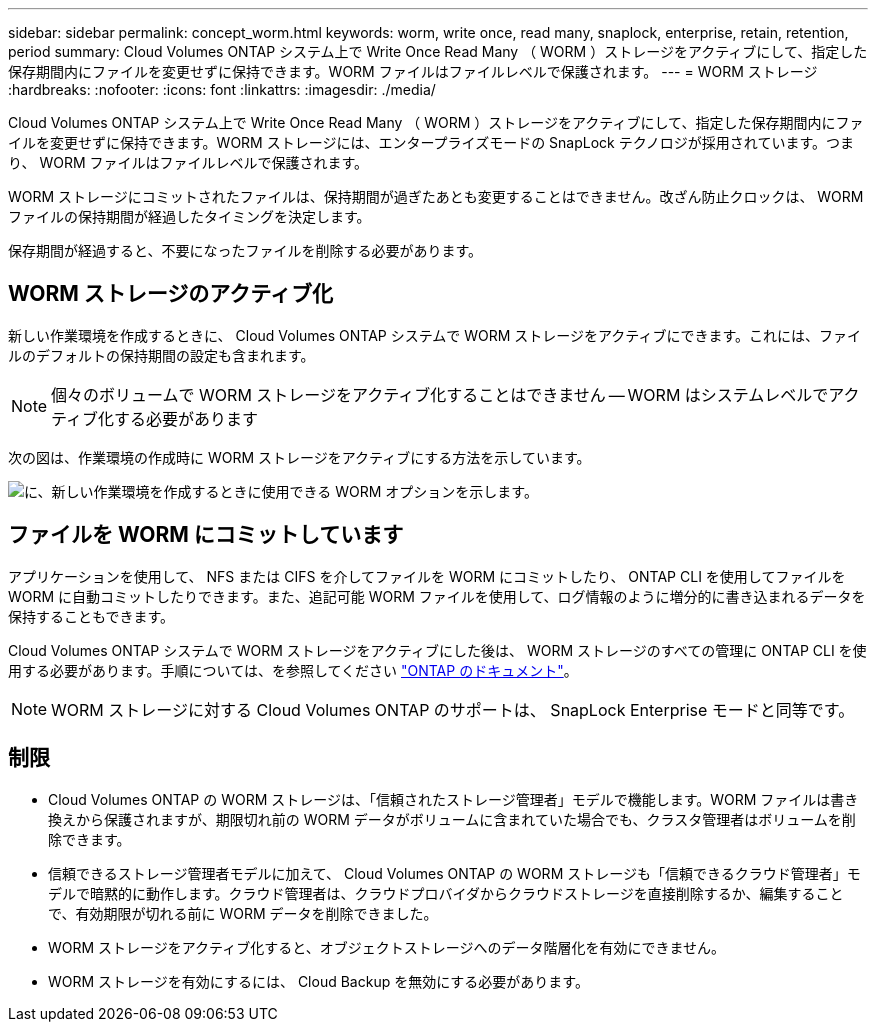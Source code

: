 ---
sidebar: sidebar 
permalink: concept_worm.html 
keywords: worm, write once, read many, snaplock, enterprise, retain, retention, period 
summary: Cloud Volumes ONTAP システム上で Write Once Read Many （ WORM ）ストレージをアクティブにして、指定した保存期間内にファイルを変更せずに保持できます。WORM ファイルはファイルレベルで保護されます。 
---
= WORM ストレージ
:hardbreaks:
:nofooter: 
:icons: font
:linkattrs: 
:imagesdir: ./media/


[role="lead"]
Cloud Volumes ONTAP システム上で Write Once Read Many （ WORM ）ストレージをアクティブにして、指定した保存期間内にファイルを変更せずに保持できます。WORM ストレージには、エンタープライズモードの SnapLock テクノロジが採用されています。つまり、 WORM ファイルはファイルレベルで保護されます。

WORM ストレージにコミットされたファイルは、保持期間が過ぎたあとも変更することはできません。改ざん防止クロックは、 WORM ファイルの保持期間が経過したタイミングを決定します。

保存期間が経過すると、不要になったファイルを削除する必要があります。



== WORM ストレージのアクティブ化

新しい作業環境を作成するときに、 Cloud Volumes ONTAP システムで WORM ストレージをアクティブにできます。これには、ファイルのデフォルトの保持期間の設定も含まれます。


NOTE: 個々のボリュームで WORM ストレージをアクティブ化することはできません -- WORM はシステムレベルでアクティブ化する必要があります

次の図は、作業環境の作成時に WORM ストレージをアクティブにする方法を示しています。

image:screenshot_enable_worm.png["に、新しい作業環境を作成するときに使用できる WORM オプションを示します。"]



== ファイルを WORM にコミットしています

アプリケーションを使用して、 NFS または CIFS を介してファイルを WORM にコミットしたり、 ONTAP CLI を使用してファイルを WORM に自動コミットしたりできます。また、追記可能 WORM ファイルを使用して、ログ情報のように増分的に書き込まれるデータを保持することもできます。

Cloud Volumes ONTAP システムで WORM ストレージをアクティブにした後は、 WORM ストレージのすべての管理に ONTAP CLI を使用する必要があります。手順については、を参照してください http://docs.netapp.com/ontap-9/topic/com.netapp.doc.pow-arch-con/home.html["ONTAP のドキュメント"^]。


NOTE: WORM ストレージに対する Cloud Volumes ONTAP のサポートは、 SnapLock Enterprise モードと同等です。



== 制限

* Cloud Volumes ONTAP の WORM ストレージは、「信頼されたストレージ管理者」モデルで機能します。WORM ファイルは書き換えから保護されますが、期限切れ前の WORM データがボリュームに含まれていた場合でも、クラスタ管理者はボリュームを削除できます。
* 信頼できるストレージ管理者モデルに加えて、 Cloud Volumes ONTAP の WORM ストレージも「信頼できるクラウド管理者」モデルで暗黙的に動作します。クラウド管理者は、クラウドプロバイダからクラウドストレージを直接削除するか、編集することで、有効期限が切れる前に WORM データを削除できました。
* WORM ストレージをアクティブ化すると、オブジェクトストレージへのデータ階層化を有効にできません。
* WORM ストレージを有効にするには、 Cloud Backup を無効にする必要があります。

